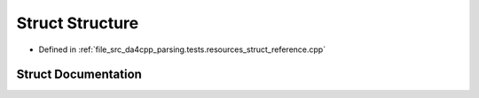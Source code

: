 .. _exhale_struct_structStructure:

Struct Structure
================

- Defined in :ref:`file_src_da4cpp_parsing.tests.resources_struct_reference.cpp`


Struct Documentation
--------------------


.. doxygenstruct:: Structure
   :project: da4cpp
   :members:
   :protected-members:
   :undoc-members: